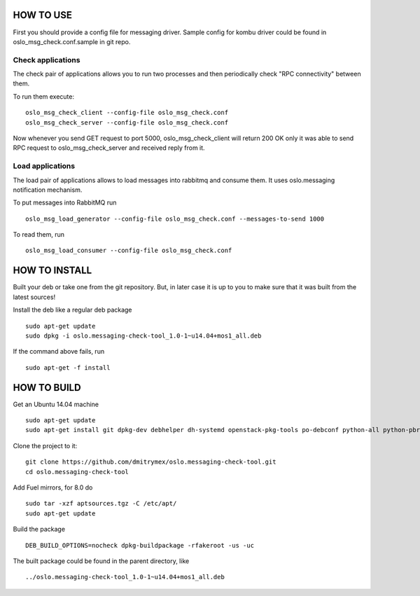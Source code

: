 HOW TO USE
==========

First you should provide a config file for messaging driver. Sample config
for kombu driver could be found in oslo_msg_check.conf.sample in git repo.

Check applications
------------------

The check pair of applications allows you to run two processes and
then periodically check "RPC connectivity" between them.

To run them execute:

::

    oslo_msg_check_client --config-file oslo_msg_check.conf
    oslo_msg_check_server --config-file oslo_msg_check.conf

Now whenever you send GET request to port 5000, oslo_msg_check_client
will return 200 OK only it was able to send RPC request to
oslo_msg_check_server and received reply from it.

Load applications
-----------------

The load pair of applications allows to load messages into rabbitmq
and consume them. It uses oslo.messaging notification mechanism.

To put messages into RabbitMQ run

::

    oslo_msg_load_generator --config-file oslo_msg_check.conf --messages-to-send 1000

To read them, run

::

    oslo_msg_load_consumer --config-file oslo_msg_check.conf


HOW TO INSTALL
==============

Built your deb or take one from the git repository. But, in later case it
is up to you to make sure that it was built from the latest sources!

Install the deb like a regular deb package

::

    sudo apt-get update
    sudo dpkg -i oslo.messaging-check-tool_1.0-1~u14.04+mos1_all.deb

If the command above fails, run

::

    sudo apt-get -f install


HOW TO BUILD
============

Get an Ubuntu 14.04 machine

::

    sudo apt-get update
    sudo apt-get install git dpkg-dev debhelper dh-systemd openstack-pkg-tools po-debconf python-all python-pbr python-setuptools python-sphinx python-babel python-eventlet python-flask python-oslo.config python-oslo.log python-oslo.messaging python-oslosphinx

Clone the project to it:

::

    git clone https://github.com/dmitrymex/oslo.messaging-check-tool.git
    cd oslo.messaging-check-tool

Add Fuel mirrors, for 8.0 do

::

    sudo tar -xzf aptsources.tgz -C /etc/apt/
    sudo apt-get update

Build the package

::

    DEB_BUILD_OPTIONS=nocheck dpkg-buildpackage -rfakeroot -us -uc

The built package could be found in the parent directory, like

::

    ../oslo.messaging-check-tool_1.0-1~u14.04+mos1_all.deb
